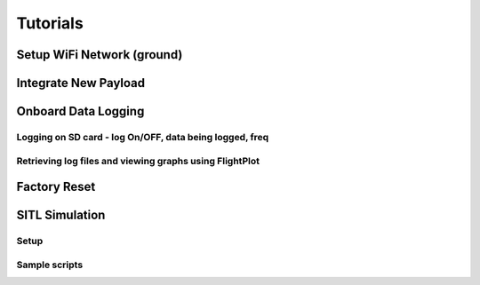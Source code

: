 .. _tutorials:

Tutorials
=========

Setup WiFi Network (ground)
---------------------------

Integrate New Payload
---------------------

Onboard Data Logging
--------------------

Logging on SD card - log On/OFF, data being logged, freq
^^^^^^^^^^^^^^^^^^^^^^^^^^^^^^^^^^^^^^^^^^^^^^^^^^^^^^^^

Retrieving log files and viewing graphs using FlightPlot
^^^^^^^^^^^^^^^^^^^^^^^^^^^^^^^^^^^^^^^^^^^^^^^^^^^^^^^^


Factory Reset
-------------

SITL Simulation
---------------

Setup
^^^^^

Sample scripts
^^^^^^^^^^^^^^

